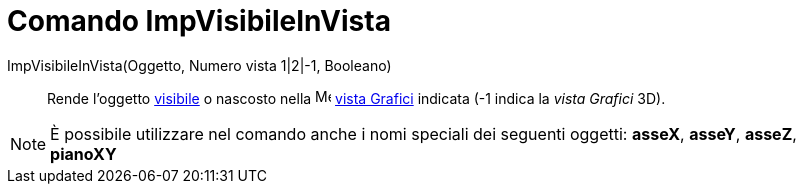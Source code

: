 = Comando ImpVisibileInVista

ImpVisibileInVista(Oggetto, Numero vista 1|2|-1, Booleano)::
  Rende l'oggetto xref:/Propriet%C3%A0_degli_oggetti.adoc[visibile] o nascosto nella
  image:16px-Menu_view_graphics.svg.png[Menu view graphics.svg,width=16,height=16] xref:/Vista_Grafici.adoc[vista
  Grafici] indicata (-1 indica la _vista Grafici_ 3D).

[NOTE]
====

È possibile utilizzare nel comando anche i nomi speciali dei seguenti oggetti: *asseX*, *asseY*, *asseZ*, *pianoXY*

====

